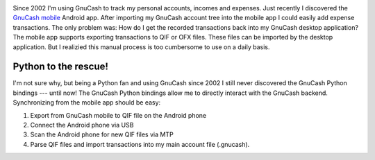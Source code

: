 .. title: Synchronizing GnuCash mobile with GnuCash desktop
.. slug: synchronizing-gnucash-mobile-with-gnucash-desktop
.. date: 2014/01/18 20:59:48
.. tags: gnucash, python
.. link: 
.. description: 
.. type: text

.. image:: ../galleries/GnuCash_logo.png
   :class: left

Since 2002 I'm using GnuCash to track my personal accounts, incomes and expenses.
Just recently I discovered the `GnuCash mobile`_ Android app. After importing my GnuCash account tree into the mobile app I could easily add expense transactions.
The only problem was: How do I get the recorded transactions back into my GnuCash desktop application? The mobile app supports exporting transactions to QIF or OFX files.
These files can be imported by the desktop application. But I realizied this manual process is too cumbersome to use on a daily basis.

.. TEASER_END

Python to the rescue!
---------------------

I'm not sure why, but being a Python fan and using GnuCash since 2002 I still never discovered the GnuCash Python bindings --- until now!
The GnuCash Python bindings allow me to directly interact with the GnuCash backend. Synchronizing from the mobile app should be easy:

1. Export from GnuCash mobile to QIF file on the Android phone
2. Connect the Android phone via USB
3. Scan the Android phone for new QIF files via MTP
4. Parse QIF files and import transactions into my main account file (.gnucash).


.. _GnuCash mobile: https://play.google.com/store/apps/details?id=org.gnucash.android
